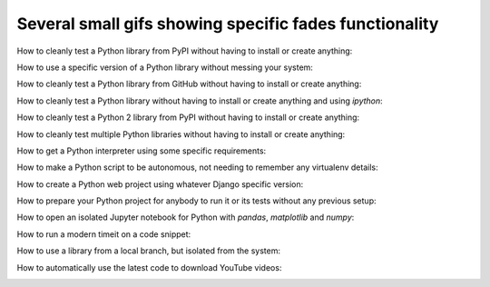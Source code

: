 Several small gifs showing specific fades functionality
-------------------------------------------------------

How to cleanly test a Python library from PyPI without having to install
or create anything:

.. image:: testpylibnoinstall.gif


How to use a specific version of a Python library without messing your
system:

.. image:: usespecificlibversion.gif


How to cleanly test a Python library from GitHub without having to
install or create anything:

.. image:: testpylibgithub.gif


How to cleanly test a Python library without having to install or create
anything and using `ipython`:

.. image:: testlibwithipython.gif


How to cleanly test a Python 2 library from PyPI without having to install
or create anything:

.. image:: testlibpylegacy.gif


How to cleanly test multiple Python libraries without having to
install or create anything:

.. image:: multiplelibs.gif


How to get a Python interpreter using some specific requirements:

.. image:: usingreqs.gif


How to make a Python script to be autonomous, not needing to
remember any virtualenv details:

.. image:: autonomousscript.gif


How to create a Python web project using whatever Django specific version:

.. image:: createdjangoproject.gif


How to prepare your Python project for anybody to run it or its
tests without any previous setup:

.. image:: projecttests.gif


How to open an isolated Jupyter notebook for Python with `pandas`,
`matplotlib` and `numpy`:

.. image:: jupyternotebook.gif


How to run a modern timeit on a code snippet:

.. image:: moderntimeit.gif


How to use a library from a local branch, but isolated from the system:

.. image:: locallib.gif


How to automatically use the latest code to download YouTube videos:

.. image:: youtubedl.gif
